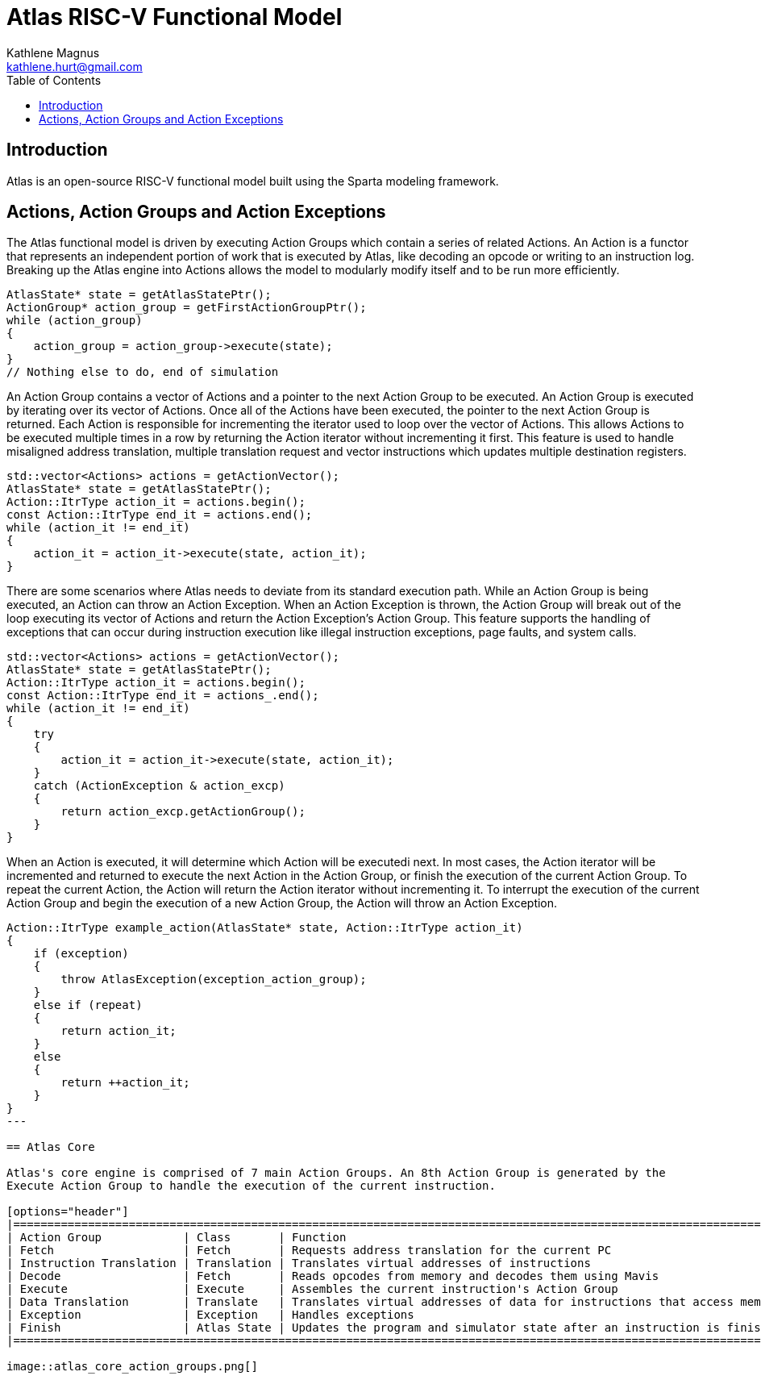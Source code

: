 = Atlas RISC-V Functional Model
Kathlene Magnus <kathlene.hurt@gmail.com>
:reproducible:
:listing-caption: Listing
:source-highlighter: rouge
:toc:
:title-page: Atlas RISC-V Functional Model

== Introduction

Atlas is an open-source RISC-V functional model built using the Sparta modeling framework.

== Actions, Action Groups and Action Exceptions

The Atlas functional model is driven by executing Action Groups which contain a series of related Actions. An Action is a
functor that represents an independent portion of work that is executed by Atlas, like decoding an opcode or writing to an
instruction log. Breaking up the Atlas engine into Actions allows the model to modularly modify itself and to be run more
efficiently.

[source,c++]
----
AtlasState* state = getAtlasStatePtr();
ActionGroup* action_group = getFirstActionGroupPtr();
while (action_group)
{
    action_group = action_group->execute(state);
}
// Nothing else to do, end of simulation
----

An Action Group contains a vector of Actions and a pointer to the next Action Group to be executed. An Action Group is
executed by iterating over its vector of Actions. Once all of the Actions have been executed, the pointer to the next
Action Group is returned. Each Action is responsible for incrementing the iterator used to loop over the vector of Actions.
This allows Actions to be executed multiple times in a row by returning the Action iterator without incrementing it first.
This feature is used to handle misaligned address translation, multiple translation request and vector instructions which
updates multiple destination registers.

[source,c++]
----
std::vector<Actions> actions = getActionVector();
AtlasState* state = getAtlasStatePtr();
Action::ItrType action_it = actions.begin();
const Action::ItrType end_it = actions.end();
while (action_it != end_it)
{
    action_it = action_it->execute(state, action_it);
}
----

There are some scenarios where Atlas needs to deviate from its standard execution path. While an Action Group is being
executed, an Action can throw an Action Exception. When an Action Exception is thrown, the Action Group will break out
of the loop executing its vector of Actions and return the Action Exception's Action Group. This feature supports the
handling of exceptions that can occur during instruction execution like illegal instruction exceptions, page faults, and
system calls.

[source,c++]
----
std::vector<Actions> actions = getActionVector();
AtlasState* state = getAtlasStatePtr();
Action::ItrType action_it = actions.begin();
const Action::ItrType end_it = actions_.end();
while (action_it != end_it)
{
    try
    {
        action_it = action_it->execute(state, action_it);
    }
    catch (ActionException & action_excp)
    {
        return action_excp.getActionGroup();
    }
}
----

When an Action is executed, it will determine which Action will be executedi next. In most cases, the Action iterator will
be incremented and returned to execute the next Action in the Action Group, or finish the execution of the current Action
Group. To repeat the current Action, the Action will return the Action iterator without incrementing it. To interrupt the
execution of the current Action Group and begin the execution of a new Action Group, the Action will throw an Action
Exception.

[source,c++]
----
Action::ItrType example_action(AtlasState* state, Action::ItrType action_it)
{
    if (exception)
    {
        throw AtlasException(exception_action_group);
    }
    else if (repeat)
    {
        return action_it;
    }
    else
    {
        return ++action_it;
    }
}
---

== Atlas Core

Atlas's core engine is comprised of 7 main Action Groups. An 8th Action Group is generated by the
Execute Action Group to handle the execution of the current instruction.

[options="header"]
|===========================================================================================================================
| Action Group            | Class       | Function
| Fetch                   | Fetch       | Requests address translation for the current PC
| Instruction Translation | Translation | Translates virtual addresses of instructions
| Decode                  | Fetch       | Reads opcodes from memory and decodes them using Mavis
| Execute                 | Execute     | Assembles the current instruction's Action Group
| Data Translation        | Translate   | Translates virtual addresses of data for instructions that access memory
| Exception               | Exception   | Handles exceptions
| Finish                  | Atlas State | Updates the program and simulator state after an instruction is finished executing
|===========================================================================================================================

image::atlas_core_action_groups.png[]

